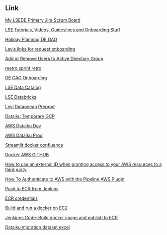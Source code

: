 ** Link
[[https://levistrauss.atlassian.net/jira/software/c/projects/LSEDE/boards/990?assignee=62569b0656e5a8006dd9b4ad][My LSEDE Primary Jira Scrum Board]]

[[https://levistrauss.atlassian.net/wiki/spaces/LDAA/pages/1478492477/Guidelines+and+how-to+tutorials][LSE Tutorials, Videos, Guideslines and Onboarding Stuff]]

[[https://levistrauss.atlassian.net/wiki/spaces/GDAAI/pages/2375426111/DE+GAO+holiday][Holiday Planning DE GAO]]

[[https://levistrauss.atlassian.net/wiki/spaces/GDAAI/pages/2376698475/DE+GAO+All+Accesses+to+Request][Levis links for request onboarding]]

[[https://levi.service-now.com/services?id=sc_cat_item&sys_id=04e418bfec021a40493f543a842aadd3][Add or Remove Users to Active Directory Group]]

[[https://www.reetro.app/board/5fb456a73dbc220016938187/625ff5cac1c782001772870c][reetro sprint retro]]

[[https://levistrauss.atlassian.net/wiki/spaces/GDAAI/pages/2375423458/DE+GAO+Onboarding][DE GAO Onboarding]]

[[https://lse-sphinx.aws.levi.com/lse_airflow_datalake/lse_airflow_datalake.html][LSE Data Catalog]]

[[https://3257530455382263.3.gcp.databricks.com/?o=3257530455382263#setting/clusters][LSE Databricks]]

[[https://console.cloud.google.com/storage/browser?authuser=2&project=levi-dataocean-pp&prefix=][Levi Dataocean Preprod]]

[[https://10.102.144.15:11000/home/][Dataiku Temporary GCP]]

[[https://dataiku-dev.levi.com/home/][AWS Dataiku Dev]]

[[https://dataiku-prod.levi.com/project-list/][AWS Dataiku Prod]]

[[https://levistrauss.atlassian.net/wiki/spaces/GDAAI/pages/2416804330/GA.+App+Maintenance][Streamlit docker confluence]]

[[https://towardsdatascience.com/continuous-deployment-pipeline-using-github-actions-docker-and-aws-185bb3bf41b][Docker AWS GITHUB]]

[[https://docs.aws.amazon.com/IAM/latest/UserGuide/id_roles_create_for-user_externalid.html][How to use an external ID when granting access to your AWS resources to a third party]]

[[https://support.cloudbees.com/hc/en-us/articles/360027893492-How-To-Authenticate-to-AWS-with-the-Pipeline-AWS-Plugin][How To Authenticate to AWS with the Pipeline AWS Plugin]]

[[https://faun.pub/docker-build-push-with-declarative-pipeline-in-jenkins-2f12c2e43807][Push to ECR from Jenkins]]

[[https://stackoverflow.com/a/61933740/3743027][ECR credentials]]

[[https://stackoverflow.com/questions/70698829/cannot-access-a-docker-webapp-on-ec2-from-a-web-browser][Build and run a docker on EC2]]

[[https://levistrauss.atlassian.net/wiki/spaces/CDI/pages/823007847/Build+docker+image+and+publish+to+ECR][Jenkines Code: Build docker image and publish to ECR]]

[[https://levi.sharepoint.com/:x:/s/GlobalPricePromo/Ee4c9spHpahFlmch4NuZAygBYk8AI-8I5YGAMybi-nofqg][Dataiku migration dataset excel]]
















